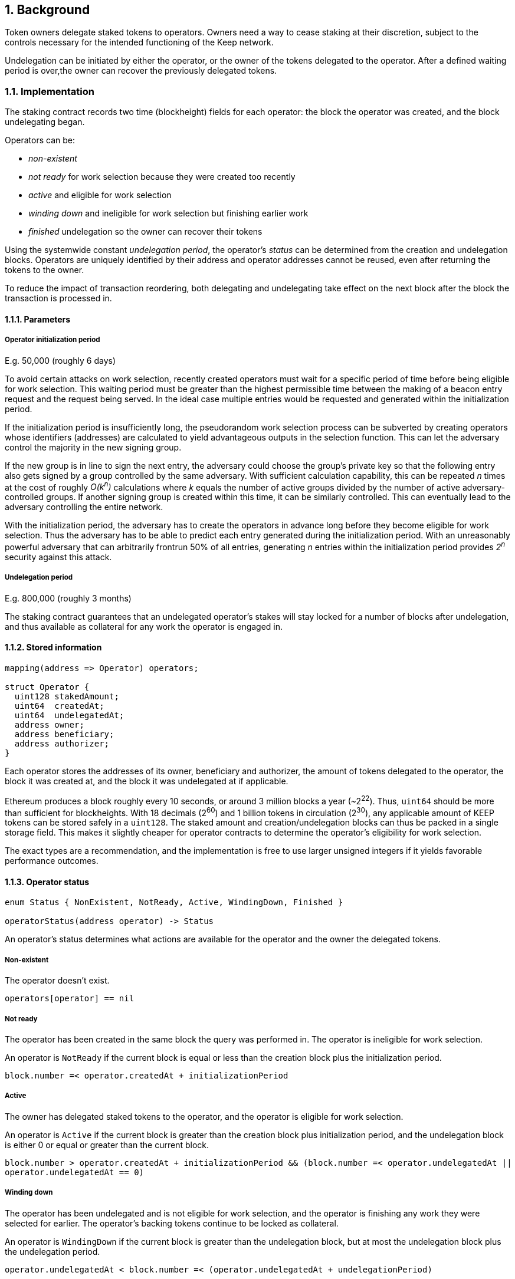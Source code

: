 :icons: font
:numbered:
toc::[]

== Background

Token owners delegate staked tokens to operators. Owners need a way to cease staking at their discretion, subject to the controls necessary for the intended functioning of the Keep network.

Undelegation can be initiated by either the operator, or the owner of the tokens delegated to the operator. After a defined waiting period is over,the owner can recover the previously delegated tokens.

=== Implementation

The staking contract records two time (blockheight) fields for each operator: the block the operator was created, and the block undelegating began.

Operators can be:

- _non-existent_
- _not ready_ for work selection because they were created too recently
- _active_ and eligible for work selection
- _winding down_ and ineligible for work selection but finishing earlier work
- _finished_ undelegation so the owner can recover their tokens

Using the systemwide constant _undelegation period_, the operator's _status_ can be determined from the creation and undelegation blocks. Operators are uniquely identified by their address and operator addresses cannot be reused, even after returning the tokens to the owner.

To reduce the impact of transaction reordering, both delegating and undelegating take effect on the next block after the block the transaction is processed in.

==== Parameters

===== Operator initialization period

E.g. 50,000 (roughly 6 days)

To avoid certain attacks on work selection, recently created operators must wait for a specific period of time before being eligible for work selection. This waiting period must be greater than the highest permissible time between the making of a beacon entry request and the request being served. In the ideal case multiple entries would be requested and generated within the initialization period.

If the initialization period is insufficiently long, the pseudorandom work selection process can be subverted by creating operators whose identifiers (addresses) are calculated to yield advantageous outputs in the selection function. This can let the adversary control the majority in the new signing group.

If the new group is in line to sign the next entry, the adversary could choose the group's private key so that the following entry also gets signed by a group controlled by the same adversary. With sufficient calculation capability, this can be repeated _n_ times at the cost of roughly _O(k^n^)_ calculations where _k_ equals the number of active groups divided by the number of active adversary-controlled groups. If another signing group is created within this time,
it can be similarly controlled. This can eventually lead to the adversary controlling the entire network.

With the initialization period, the adversary has to create the operators in advance long before they become eligible for work selection. Thus the adversary has to be able to predict each entry generated during the initialization period. With an unreasonably powerful adversary that can arbitrarily frontrun 50% of all entries, generating _n_ entries within the initialization period provides _2^n^_ security against this attack.

===== Undelegation period

E.g. 800,000 (roughly 3 months)

The staking contract guarantees that an undelegated operator's stakes
will stay locked for a number of blocks after undelegation,
and thus available as collateral for any work the operator is engaged in.

==== Stored information

----
mapping(address => Operator) operators;

struct Operator {
  uint128 stakedAmount;
  uint64  createdAt;
  uint64  undelegatedAt;
  address owner;
  address beneficiary;
  address authorizer;
}
----

Each operator stores the addresses of its owner, beneficiary and authorizer,
the amount of tokens delegated to the operator,
the block it was created at,
and the block it was undelegated at if applicable.

Ethereum produces a block roughly every 10 seconds,
or around 3 million blocks a year (~2^22^).
Thus, `uint64` should be more than sufficient for blockheights.
With 18 decimals (2^60^) and 1 billion tokens in circulation (2^30^),
any applicable amount of KEEP tokens can be stored safely in a `uint128`.
The staked amount and creation/undelegation blocks
can thus be packed in a single storage field.
This makes it slightly cheaper for operator contracts
to determine the operator's eligibility for work selection.

The exact types are a recommendation,
and the implementation is free to use larger unsigned integers
if it yields favorable performance outcomes.

==== Operator status

----
enum Status { NonExistent, NotReady, Active, WindingDown, Finished }

operatorStatus(address operator) -> Status
----

An operator's status determines what actions are available
for the operator and the owner the delegated tokens.

===== Non-existent

The operator doesn't exist.

`operators[operator] == nil`

===== Not ready

The operator has been created in the same block the query was performed in.
The operator is ineligible for work selection.

An operator is `NotReady`
if the current block is equal or less than
the creation block plus the initialization period.

`block.number =< operator.createdAt + initializationPeriod`

===== Active

The owner has delegated staked tokens to the operator,
and the operator is eligible for work selection.

An operator is `Active`
if the current block is greater than
the creation block plus initialization period,
and the undelegation block is either 0 or equal or greater than the current block.

`block.number > operator.createdAt + initializationPeriod && (block.number =< operator.undelegatedAt || operator.undelegatedAt == 0)`

===== Winding down

The operator has been undelegated and is not eligible for work selection,
and the operator is finishing any work they were selected for earlier.
The operator's backing tokens continue to be locked as collateral.

An operator is `WindingDown`
if the current block is greater than the undelegation block,
but at most the undelegation block plus the undelegation period.

`operator.undelegatedAt < block.number =< (operator.undelegatedAt + undelegationPeriod)` 

===== Finished

Undelegating the operator has finished.
The backing tokens are unlocked and can be returned to the owner.

An operator is `Finished` if the current block is greater than
the undelegation block plus the undelegation period.

`block.number > operator.undelegatedAt + undelegationPeriod`

==== Work selection eligibility

`eligibleStake(address operator, uint block) -> uint`

Operators are eligible for work selection
based on their status in the block the work selection started in.
In some situations an operator's status may have changed
after work selection started,
but before the operator contract queries it.
For these cases the staking contract must provide a way to determine
the operator's eligibility for work selection that started in an earlier block.

It is the responsibility of each operator contract
to query operator eligibility with the correct block number.
Failure to use the correct block leads to minor manipulation opportunities.
For example, querying an operator's eligibility
on the current block when they submit a ticket
means that an ineligible operator whose initialization period is almost over
could wait to submit their ticket
until they become eligible for work selection.

To make determining an operator's eligibility for work selection
simpler and cheaper,
the staking contract must provide the `eligibleStake()` function
which returns the number of KEEP tokens available for use as collateral.

When calling `eligibleStake()`,
the staking contract assumes `msg.sender` is an operator contract.
`eligibleStake()` does not return meaningful results
when called by an address that doesn't correspond to an operator contract.
If the `operator` is ineligible for work selection on `msg.sender`,
`eligibleStake()` returns `0`.
Otherwise `eligibleStake()` returns `operator.stakedAmount`.

----
operatorExists = operators[operator] != nil

senderAuthorized = authorized[operator.authorizer][msg.sender] == True

operatorReady = block > operator.createdAt + initializationPeriod

notUndelegated = block =< operator.undelegatedAt || operator.undelegatedAt == 0

if operatorExists && senderAuthorized && operatorReady && notUndelegated:
  return operator.stakedAmount
else:
  return 0
----

==== Actions

===== Staking

`stake(uint amount, address operator, address beneficiary, address authorizer)`

Staking tokens delegates them to the operator,
who can then use them as collateral for performing work.
Staking is performed by the owner of the tokens,
who must have authorized the staking contract
to transfer `amount` KEEP to itself
(e.g. via `approveAndCall()`).

`token.allowance(msg.sender, stakingContract) >= amount`

The nominated operator must not already exist.

`operators[operator] == nil`

The staking contract transfers `amount` KEEP from `msg.sender` to itself,
and creates a stake delegation relationship,
with the operator becoming `Active` in the next block.

----
operators[operator] = Operator {
  stakedAmount = amount;
  createdAt = block.number;
  undelegatedAt = 0;
  owner = msg.sender;
  beneficiary = beneficiary;
  authorizer = authorizer;
}
----

===== Cancelling staking

`cancelStake(address operator)`

The owner can cancel staking within the operator initialization period
without being subjected to the token lockup for the undelegation period.
This can be used to undo mistaken delegation to the wrong operator address.

`msg.sender == operator.owner`

`block.number =< operator.createdAt + initializationPeriod`

If staking is cancelled,
the staked tokens are immediately returned to the owner,
and the undelegation time is set to the present.

`operator.stakedAmount = 0`

`operator.undelegatedAt = block.number`

===== Undelegating

`undelegate(address operator)`

Undelegating sets the operator to `WindingDown` status
so that the backing tokens can later be recovered by the owner.
Undelegating can be performed by either the owner or the operator.

`msg.sender == (operator || operator.owner)`

Undelegating can only be performed on a currently active operator.

`operatorStatus(operator) == Active`

The staking contract sets the undelegation block of the operator
to equal the current block,
making the operator ineligible for any work selection in the future.
Work selection performed earlier in the same block shall proceed as normal.

`operator.undelegatedAt = block.number`

===== Recovering tokens

`recoverStake(address operator) -> uint`

Recovering staked tokens transfers them back to the owner.
Recovering tokens can only be performed by the owner,
when the operator is finished undelegating.

`msg.sender == operator.owner`

`operatorStatus(operator) == Finished`

The staking contract sets the staked amount of the operator to zero,
and transfers the previously delegated tokens (or however much was remaining)
back to the owner.

`operator.stakedAmount = 0`

The staking contract may additionally clean up
the owner, beneficiary and authorizer addresses for the gas refund.
However, the staking contract must not delete
the creation and undelegation times,
as this would enable reuse of the same operator address.

=== Limitations

The amount of tokens delegated to an operator cannot be changed afterwards.

== Future Work

The definition of `Active` operators
permits setting `undelegatedAt` to an arbitrary date in the future.
This can be used to e.g. delegate stake to an operator in a time-limited way.

There is no obvious reason why undelegation couldn't be cancelled by the owner.

The authorization queries by `eligibleStake()` can be cached to save some gas.

== Open Questions

The operator initialization period provides an appreciable level of security
against work selection manipulation.
Whether other mitigations are worth implementing
has not been thoroughly examined.

////
[bibliography]
== Related Links

- Flowdock Links
- Other links
- If you have publications, you can include them in bibliography style. If you
  start your bullet with an id in _triple_ square brackets (e.g. `+[[[AAKE]]]+`),
  you can reference it in the content body using regular cross-reference syntax
  (e.g. `+<<AAKE>>+`).
////
